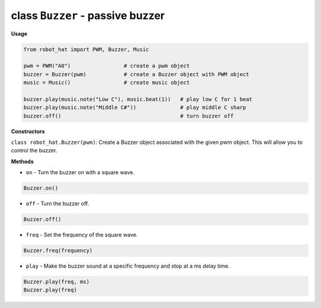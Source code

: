 class ``Buzzer`` - passive buzzer
=================================

**Usage**

.. code-block:: python

    from robot_hat import PWM, Buzzer, Music

    pwm = PWM("A0")                 # create a pwm object
    buzzer = Buzzer(pwm)            # create a Buzzer object with PWM object
    music = Music()                 # create music object

    buzzer.play(music.note("Low C"), music.beat(1))   # play low C for 1 beat
    buzzer.play(music.note("Middle C#"))              # play middle C sharp
    buzzer.off()                                      # turn buzzer off

**Constructors**


``class robot_hat.Buzzer(pwm)``: Create a Buzzer object associated with the given pwm object. This will allow you to control the buzzer.

**Methods**


-  ``on`` - Turn the buzzer on with a square wave.

.. code-block:: python

    Buzzer.on()

-  ``off`` - Turn the buzzer off.

.. code-block:: python

    Buzzer.off()

-  ``freq`` - Set the frequency of the square wave.

.. code-block:: python

    Buzzer.freq(frequency)

-  ``play`` - Make the buzzer sound at a specific frequency and stop at a ms delay time.

.. code-block:: python

    Buzzer.play(freq, ms)
    Buzzer.play(freq)


